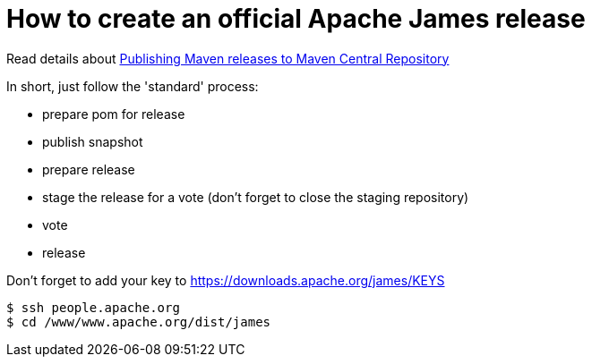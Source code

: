 = How to create an official Apache James release

Read details about http://www.apache.org/dev/publishing-maven-artifacts.html[Publishing Maven releases to Maven Central Repository]

In short, just follow the 'standard' process:

* prepare pom for release
* publish snapshot
* prepare release
* stage the release for a vote (don't forget to close the staging repository)
* vote
* release

Don't forget to add your key to https://downloads.apache.org/james/KEYS

    $ ssh people.apache.org
    $ cd /www/www.apache.org/dist/james
